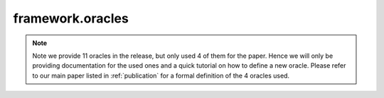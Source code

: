 framework.oracles
------------------
.. note:: Note we provide 11 oracles in the release, but only used 4 of them for 
    the paper. Hence we will only be providing documentation for the used ones and
    a quick tutorial on how to define a new oracle. Please refer to our main paper
    listed in :ref:`publication` for a formal definition of the 4 oracles used.
